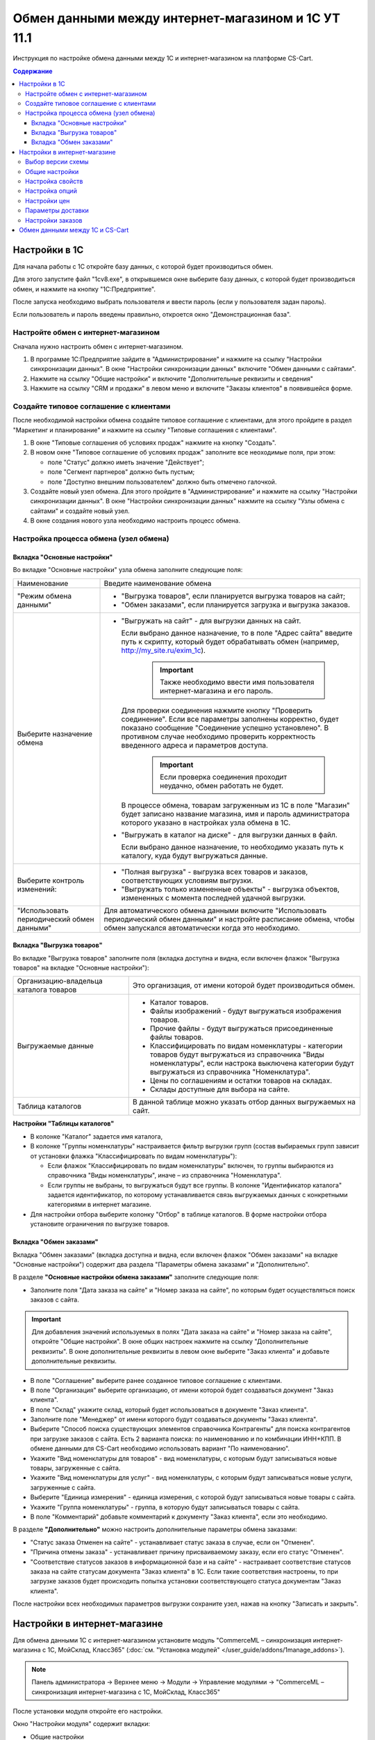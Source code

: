 ***************************************************
Обмен данными между интернет-магазином и 1С УТ 11.1
***************************************************

Инструкция по настройке обмена данными между 1С и интернет-магазином на платформе CS-Cart.

.. contents:: Содержание
    :local: 
    :depth: 3


Настройки в 1С
--------------

Для начала работы с 1С откройте базу данных, с которой будет производиться обмен. 

Для этого запустите файл "1сv8.exe", в открывшемся окне выберите базу данных, с которой будет производиться обмен, и нажмите на кнопку "1С:Предприятие".

.. fancybox:: img/1Cimage_1.png
    :alt: Обмен данными 1C и CS-Cart

После запуска необходимо выбрать пользователя и ввести пароль (если у пользователя задан пароль).

.. fancybox:: img/1Cimage_2.png
    :alt: Обмен данными 1C и CS-Cart

Если пользователь и пароль введены правильно, откроется окно "Демонстрационная база".

.. fancybox:: img/1Cimage_3.png
    :alt: Обмен данными 1C и CS-Cart

Настройте обмен с интернет-магазином
====================================

Сначала нужно настроить обмен с интернет-магазином.

1.  В программе 1С:Предприятие зайдите в "Администрирование" и нажмите на ссылку "Настройки синхронизации данных". В окне "Настройки синхронизации данных" включите "Обмен данными с сайтами".

    .. fancybox:: img/1Cimage_4.png
        :alt: Обмен данными 1C и CS-Cart

2.  Нажмите на ссылку "Общие настройки" и включите "Дополнительные реквизиты и сведения"

    .. fancybox:: img/1Cimage_5.png
        :alt: Обмен данными 1C и CS-Cart

3.  Нажмите на ссылку "CRM и продажи" в левом меню и включите "Заказы клиентов" в появившейся форме.

    .. fancybox:: img/1Cimage_6.png
        :alt: Обмен данными 1C и CS-Cart


Создайте типовое соглашение с клиентами
=======================================

После необходимой настройки обмена создайте типовое соглашение с клиентами, для этого пройдите в раздел "Маркетинг и планирование" и нажмите на ссылку "Типовые соглашения с клиентами".

1.  В окне "Типовые соглашения об условиях продаж" нажмите на кнопку "Создать".

    .. fancybox:: img/1Cimage_7.png
        :alt: Обмен данными 1C и CS-Cart

2.  В новом окне "Типовое соглашение об условиях продаж" заполните все неоходимые поля, при этом:

    *   поле "Статус" должно иметь значение "Действует"; 

    *   поле "Сегмент партнеров" должно быть пустым;

    *   поле "Доступно внешним пользователем" должно быть отмечено галочкой.

    .. fancybox:: img/1Cimage_8.png
        :alt: Обмен данными 1C и CS-Cart

3.  Создайте новый узел обмена. Для этого пройдите в "Администрирование" и нажмите на ссылку "Настройки синхронизации данных". В окне "Настройки синхронизации данных" нажмите на ссылку "Узлы обмена с сайтами" и создайте новый узел.

    .. fancybox:: img/1Cimage_9.png
        :alt: Обмен данными 1C и CS-Cart

4.  В окне создания нового узла необходимо настроить процесс обмена.

    .. fancybox:: img/1Cimage_10.png
        :alt: Обмен данными 1C и CS-Cart

Настройка процесса обмена (узел обмена)
=======================================

Вкладка "Основные настройки"
****************************

Во вкладке "Основные настройки" узла обмена заполните следующие поля:

.. list-table::
    :widths: 10 30

    *   -   Наименование

        -   Введите наименование обмена

    *   -   "Режим обмена данными"

        -   *   "Выгрузка товаров", если планируется выгрузка товаров на сайт;

            *   "Обмен заказами", если планируется загрузка и выгрузка заказов.

    *   -   Выберите назначение обмена

        -   *   "Выгружать на сайт" - для выгрузки данных на сайт. 

                Если выбрано данное назначение, то в поле "Адрес сайта" введите путь к скрипту, который будет обрабатывать обмен (например, http://my_site.ru/exim_1c).

                    .. important::

                        Также необходимо ввести имя пользователя интернет-магазина и его пароль. 

                Для проверки соединения нажмите кнопку "Проверить соединение". Если все параметры заполнены корректно, будет показано сообщение "Соединение успешно установлено". В противном случае необходимо проверить корректность введенного адреса и параметров доступа. 

                    .. important::

                        Если проверка соединения проходит неудачно, обмен работать не будет.

                В процессе обмена, товарам загруженным из 1С в поле "Магазин" будет записано название магазина, имя и пароль администратора которого указано в настройках узла обмена в 1С.

            *   "Выгружать в каталог на диске" - для выгрузки данных в файл. 

                Если выбрано данное назначение, то необходимо указать путь к каталогу, куда будут выгружаться данные.

    *   -   Выберите контроль изменений:

        -   *   "Полная выгрузка" - выгрузка всех товаров и заказов, соответствующих условиям выгрузки.

            *   "Выгружать только измененные объекты" - выгрузка объектов, измененных с момента последней удачной выгрузки.

    *   -   "Использовать периодический обмен данными"

        -   Для автоматического обмена данными включите "Использовать периодический обмен данными" и настройте расписание обмена, чтобы обмен запускался автоматически когда это необходимо.

            .. fancybox:: img/1Cimage_11.png
                :alt: Обмен данными 1C и CS-Cart

Вкладка "Выгрузка товаров"
**************************

Во вкладке "Выгрузка товаров" заполните поля (вкладка доступна и видна, если включен флажок "Выгрузка товаров" на вкладке "Основные настройки"):

.. fancybox:: img/1Cimage_12.png
   :alt: Обмен данными 1C и CS-Cart

.. list-table::
    :widths: 15 30

    *   -   Организацию-владельца каталога товаров

        -   Это организация, от имени которой будет производиться обмен.

    *   -   Выгружаемые данные

        -   *   Каталог товаров.

            *   Файлы изображений - будут выгружаться изображения товаров.

            *   Прочие файлы - будут выгружаться присоединенные файлы товаров.

            *   Классифицировать по видам номенклатуры - категории товаров будут выгружаться из справочника "Виды номенклатуры", если настрока выключена категории будут выгружаться из справочника "Номенклатура".

            *   Цены по соглашениям и остатки товаров на складах.

            *   Склады доступные для выбора на сайте.

    *   -   Таблица каталогов

        -   В данной таблице можно указать отбор данных выгружаемых на сайт.

**Настройки "Таблицы каталогов"**

*   В колонке "Каталог" задается имя каталога, 

*   В колонке "Группы номенклатуры" настраивается фильтр выгрузки групп (состав выбираемых групп зависит от установки флажка "Классифицировать по видам номенклатуры"): 

    -   Если флажок "Классифицировать по видам номенклатуры" включен, то группы выбираются из справочника "Виды номенклатуры", иначе – из справочника "Номенклатура".

    -   Если группы не выбраны, то выгружаться будут все группы. В колонке "Идентификатор каталога" задается идентификатор, по которому устанавливается связь выгружаемых данных с конкретными категориями в интернет магазине.

*   Для настройки отбора выберите колонку "Отбор" в таблице каталогов. В форме настройки отбора установите ограничения по выгрузке товаров. 

.. fancybox:: img/1Cimage_13.png
    :alt: Обмен данными 1C и CS-Cart


Вкладка "Обмен заказами"
************************

Вкладка "Обмен заказами" (вкладка доступна и видна, если включен флажок "Обмен заказами" на вкладке "Основные настройки") содержит два раздела "Параметры обмена заказами" и "Дополнительно".

В разделе **"Основные настройки обмена заказами"** заполните следующие поля:

.. fancybox:: img/1Cimage_14.png
   :alt: Обмен данными 1C и CS-Cart

*   Заполните поля "Дата заказа на сайте" и "Номер заказа на сайте", по которым будет осуществляться поиск заказов с сайта.

.. important::

    Для добавления значений используемых в полях "Дата заказа на сайте" и "Номер заказа на сайте", откройте "Общие настройки". В окне общих настроек нажмите на ссылку "Дополнительные реквизиты". В окне дополнительные реквизиты в левом окне выберите "Заказ клиента" и добавьте дополнительные реквизиты.

*   В поле "Соглашение" выберите ранее созданное типовое соглашение с клиентами.

*   В поле "Организация" выберите организацию, от имени которой будет создаваться документ "Заказ клиента".

*   В поле "Склад" укажите склад, который будет использоваться в документе "Заказ клиента".

*   Заполните поле "Менеджер" от имени которого будут создаваться документы "Заказ клиента".

*   Выберите "Способ поиска существующих элементов справочника Контрагенты" для поиска контрагентов при загрузке заказов с сайта. Есть 2 варианта поиска: по наименованию и по комбинации ИНН+КПП. В обмене данными для CS-Cart необходимо использовать вариант "По наименованию".

*   Укажите "Вид номенклатуры для товаров" - вид номенклатуры, с которым будут записываться новые товары, загруженные с сайта.

*   Укажите "Вид номенклатуры для услуг" - вид номенклатуры, с которым будут записываться новые услуги, загруженные с сайта.

*   Выберите "Единица измерения" - единица измерения, с которой будут записываться новые товары с сайта.

*   Укажите "Группа номенклатуры" - группа, в которую будут записываться товары с сайта.

*   В поле "Комментарий" добавьте комментарий к документу "Заказ клиента", если это необходимо.

В разделе **"Дополнительно"** можно настроить дополнительные параметры обмена заказами:

.. fancybox:: img/1Cimage_15.png
   :alt: Обмен данными 1C и CS-Cart

*   "Статус заказа Отменен на сайте" - устанавливает статус заказа в случае, если он "Отменен".

*   "Причина отмены заказа" - устанавливает причину присваиваемому заказу, если его статус "Отменен".

*   "Соответствие статусов заказов в информационной базе и на сайте" - настраивает соответствие статусов заказа на сайте статусам документа "Заказ клиента" в 1С. Если такие соответствия настроены, то при загрузке заказов будет происходить попытка установки соответствующего статуса документам "Заказ клиента".

После настройки всех необходимых параметров выгрузки сохраните узел, нажав на кнопку "Записать и закрыть".


Настройки в интернет-магазине
-----------------------------

Для обмена данными 1С с интернет-магазином установите модуль "CommerceML – синхронизация интернет-магазина с 1С, МойСклад, Класс365" (:doc:`см. "Установка модулей" </user_guide/addons/1manage_addons>`). 

.. note:: 

    Панель администратора → Верхнее меню → Модули → Управление модулями → "CommerceML – синхронизация интернет-магазина с 1С, МойСклад, Класс365"

.. fancybox:: img/1Cimage_16.png
   :alt: Обмен данными 1C и CS-Cart

После установки модуля откройте его настройки. 

Окно "Настройки модуля" содержит вкладки:

*   Общие настройки

*   Настройки свойств

*   Настройки опций

*   Настройки цен

*   Параметры доставки

*   Настройки заказов


.. fancybox:: img/1Cimage_17.png
   :alt: Обмен данными 1C и CS-Cart
   
Выбор версии схемы
==================

В настройках модуля "CommerceML – синхронизация интернет-магазина с 1С, МойСклад, Класс365" есть настройка выбора схемы, которая определяет формат загрузки характеристик(опций) товара.
Для определения версии схемы, необходимо:

1. Создать в 1С товар с характеристикой и сделать выгрузку в файл.

2. Открыть выгруженные из 1С файлы import.xml и offers.xml. В файлах осуществить поиск тега ``<ХарактеристикиТовара>``.

3. Если тег ``<ХарактеристикиТовара>`` нашелся в файле import или в обоих файлах, то необходимо выбрать версию схемы 2.07. Если тег нашелся только в файле offers или ни в одном из файлов, то выбрать версию схемы 2.05.


Общие настройки
===============

Вкладка "Общие настройки" содержит следующие поля:

.. fancybox:: img/1Cimage_18.png
   :alt: Обмен данными 1C и CS-Cart

.. list-table::
    :widths: 15 30

    *   -   Версия схемы

        -   В зависимости от формата передаваемых данных, необходимо выбрать соответствующую версию схемы:

            *   2.05 - выберите, если характеристики товара выгружаются только в файл offers

            *   2.07 - выберите, если характеристики товара выгружаются в файл import

    *   -   Язык по умолчанию

        -   Настройка определяющая какой язык будет использоваться для записи данных.

    *   -   Значение для связывания категорий

        -   Значение, используемое для связывания категорий.

    *   -   Значение для связывания товаров

        -   Значение, используемое для связывания товаров.

    *   -   Загружать товары

        -   Определяет какие товары будут загружатся из файла import.xml.

    *   -   Разрешить импорт категорий

        -   Параметр, определяющий будут ли загружаться группы из 1С. Если данная настройка отключена, то товары будут записаны в категорию, указанную в настройке "Категория по умолчанию".

    *   -   Категория по умолчанию

        -   Категория в которую будут добавлены новые товары из 1С, если настройка "Разрешить импорт категорий" выключена.

    *   -   Скрывать товары, которых нет в наличии

        -   Автоматически присваивает товарам статус "Скрыто", если количество товара равно 0.

    *   -   Добавлять налог к товарам.

        -   Товарам будут добавлены налоги, используемые в 1С. 

            Настройки выгрузки налогов доступны на странице:

            .. note::

                Модули → Настройки CommerceML → Цены и налоги.

                .. fancybox:: img/1Cimage_19.png
                    :alt: Обмен данными 1C и CS-Cart

            Для настройки выгрузки налогов необходимо указать соответствия налогов в CS-Cart и процентной ставкой в 1С.

    *   -   Импортировать изображения как дополнительные

        -   Все изображения товара будут загружены как дополнительные.

    *   -   Использовать в названии товара

        -   Параметр, определяющий какие данные будут записываться в наименование товара:

            *   Рабочее наименование 

            *   Наименование для печати

    *   -   Использовать в коде товара

        -   Определяет какие данные будут записываться в поле код товара:

            *   Артикул

            *   Код номенклатуры

            *   Штрихкод

    *   -   Использовать в полном описании товара

        -   Определяет какие данные будут записываться в качестве полного описания товара:

            *   Текстовое описание

            *   Файл описания для сайта

            *   Наименование для печати

    *   -   Использовать в кратком описании товара

        -   Определяет какие данные будут записываться в качестве краткого описания товара:

            *   Текстовое описание

            *   Файл описания для сайта

            *   Наименование для печати

    *   -   Использовать в название страницы (SEO)

        -   Параметр, определяющий какие данные будут записываться в поле название страницы:

            *   Наименование

            *   Полное наименование


Настройка свойств
=================
        
Вкладка "Настройка свойств" содержит следующие настройки:

.. fancybox:: img/1Cimage_20.png
   :alt: Обмен данными 1C и CS-Cart

.. list-table::
    :widths: 15 30

    *   -   Разрешить импорт свойств

        -   Свойства из 1С будут загружены в магазин.

    *   -   Название свойства для промо-текста

        -   В качестве промо-текста для товара будет загружено значение указанного свойства из 1С.

    *   -   Значение, используемое для бренда

        -   Значение, которое будет загружено в качестве бренда.

    *   -   Название свойства для бренда

        -   В качестве бренда будет загружено указанное свойство из 1С, если в поле "Значение используемое для бренда" выбрано значение "Свойство товара".

    *   -   Настройка запрета/разрешения выгрузки свойств

        -   Выбор метода исключения для загружаемых свойств:

            *   Не использовать функцию запрета/разрешения выгрузки свойств

            *   Загружать только

            *   Не загружать

    *   -   Список свойств для запрета/разрешения выгрузки

        -   Список свойств для разрешения или запрета загрузки. Каждое свойство необходимо вводить с новой строки.


Настройка опций
===============
        
Вкладка "Настройка опций" содержит следующие настройки:

.. fancybox:: img/commerceml_option_settings.png
   :alt: Обмен данными 1C и CS-Cart

.. list-table::
    :widths: 15 30

    *   -   Тип опций

        -   Тип для отображения опций товара загруженных из 1С:

            *   Список вариантов

            *   Радиогруппа

    *   -   Способы загрузки опций.

        -   Способ загрузки опций товара из 1С:

            *   "Вариации (рекомендуемое значение)" — оптимальный вариант для импорта товаров с опциями, у которых есть модификаторы цены. Необходим :doc:`модуль "Вариации товаров" </user_guide/addons/product_variations/index>`.

            *   "Комбинация из одной опции (цена в модификаторах)" — будут созданы комбинации только с одной опцией (даже если опций несколько); название опции берется из настройки ниже. Цена самого товара будет равна нулю, а стоимость будет задана в модификаторах вариантов опций.

            *   "Комбинация из опций (цена не импортируется)" — импортируются опции товара, и на основе них создаются комбинации. Цена у комбинаций и товара не обновляется.

            *   "Комбинация из опций без модификаторов (одинаковая цена)" — импортируются опции товара, и на основе них создаются комбинации; модификаторы у вариантов опций пустые, а стоимость товара берется из последней импортируемой комбинации.

            *   "Комбинация из глобальных опций (цена не импортируется)" — импортируются глобальные опции, и на основе них создаются комбинации. Цена у комбинаций и товара не обновляется.

    *   -   Название опции

        -   Название опции используемое для комбинаций характеристик номенклатуры загружаемой из 1С, при выборе в настройке "Способ загрузки опций" значения "Комбинация из одной опции (цена в модификаторах)".


Настройки цен
=============
        
Вкладка "Настройки цен" содержит настройки загрузки цен:

.. fancybox:: img/1Cimage_22.png
   :alt: Обмен данными 1C и CS-Cart

Если настройка **Импортировать количество и цены** включена, то в магазин будут загружаться цены и количество товаров выгруженных из 1С.
   
Выберите настройку **Загружать несколько цен** для загрузки нескольких цен (Базовая цена, Рекомендованная цена, Оптовые цены).

Для проверки введенных цен в окне "Цены и налоги" включите настройку **Запустить режим отладки цен**.

Загрузка нескольких цен реализована с помощью цен для групп пользователей. Вы можете задать для каждой группы пользователей (Опт, Розница, Золотой клиент) свою цену на товар.

Для настройки выгрузки цен и соответствия цен группам пользователей в CS-Cart перейдите на страницу "Цены и налоги".

.. note::

    Верхнее меню → Модули → Настройки CommerceML → Цены и налоги.

Если существует необходимость выгрузки нескольких видов цен в одну цену, то их можно добавить в настройках через запятую.

Окно "Цены и налоги" содержит поля:

*   "Цена в магазине" - это цена, которая будет доступна для указанной группы пользователей; 

*   "Базовая цена" - это цена товара по умолчанию для всех групп пользователей; 

*   "Рекомендованная цена" - это рекомендованная цена товара в разделе "Ценообразование/наличие".
    
.. fancybox:: img/1Cimage_23.png
   :alt: Обмен данными 1C и CS-Cart


Для проверки введенных названий цен (соглашений) в модуле предусмотрено тестирование выгружаемых цен. Для тестирования:

1.  Установите галочку "Запустить режим отладки цен" в настройках модуля.

2.  В 1С произведите выгрузку в интернет-магазин.

3.  Далее перейдите на страницу "Цены и налоги" в панели администратора и посмотрите результат. Внесите исправление и обновите страницу. 

4.  Для полноценной выгрузки уберите галочку "Запустить режим отладки цен" в настройках модуля "CommerceML – синхронизация интернет-магазина" и повторите выгрузку.


Параметры доставки
==================
    
Вкладка "Параметры доставки" настраивает загрузку дополнительных реквизитов номенклатуры (в одном поле можно указать несколько реквизитов для каждого вида номенклатуры с новой строки) и содержит следующие настройки:
    
.. fancybox:: img/1Cimage_24.png
   :alt: Обмен данными 1C и CS-Cart

.. list-table::
    :widths: 15 30

    *   -   Наименование свойства для веса

        -   Выгружаемый дополнительный реквизит номенклатуры. Тип значения реквизита в 1С - Число.

    *   -   Отображать вес, как характеристику

        -   По весу товара будет создана характеристика, для фильтра товаров по характеристикам.

    *   -   Наименование свойства для бесплатной доставки

        -   Выгружаемый дополнительный реквизит номенклатуры. Тип значения реквизита в 1С - Булево.

    *   -   Отображать бесплатную доставку как характеристику

        -   По параметру "Бесплатная доставка товара" будет создана характеристика товара.

    *   -   Стоимость доставки

        -   Дополнительный реквизит номенклатуры. Тип значения реквизита в 1С - Число.

    *   -   Количество штук в коробке

        -   Дополнительный реквизит номенклатуры. Тип значения реквизита в 1С - Число.

    *   -   Длина коробки

        -   Дополнительный реквизит номенклатуры. Тип значения реквизита в 1С - Число.

    *   -   Ширина коробки

        -   Дополнительный реквизит номенклатуры. Тип значения реквизита в 1С - Число.

    *   -   Высота коробки

        -   Дополнительный реквизит номенклатуры. Тип значения реквизита в 1С - Число.


Настройки заказов
=================
    
Вкладка "Настройки заказов" содержит следующие поля:

.. fancybox:: img/1Cimage_25.png
   :alt: Обмен данными 1C и CS-Cart

.. list-table::
    :widths: 15 30
    
    *   -   Включать отдельно стоимость доставки заказа
    
        -   Доставка будет выгружена в виде отдельной номенклатуры.

    *   -   Выгружать опции товара
    
        -   В заказах товары, имеющие опции, будут выгружаться с опциями. Будут загружатся только те опции, которые изначально были созданы в 1С; опции созданные в магазине загружатся не будут.

    *   -   Выгружать с номера
    
        -   Для загрузки будут доступны заказы, начиная с указанного номера.

    *   -   Загружать статусы заказов
    
        -   В магазин будут загружены статусы для соответствующих заказов, выгруженные в файл orders.

    *   -   Выгружать статусы заказов
    
        -   Из магазина будут выгружены заказы со статусами.

    *   -   Выгрузить все товары магазина

        -   Заказы из магазина выгружаться не будут. Вместо этого будут выгружены все включенные товары, у которых включена настройка "Обновлять товар".

    *   -   Статусы выгружаемых заказов
    
        -   Статусы заказов, которые будут выгружены.

Обмен данными между 1С и CS-Cart
--------------------------------

Обмен данными между 1С и CS-Cart можно осуществлять одним из способов:

*   Автоматический запуск
    
    Для автоматического запуска обмена достаточно настроить расписание автоматического обмена данными в форме узла обмена данными.

*   Ручной запуск 

    Для запуска обмена данными откройте созданный узел обмена и нажмите на кнопку "Выполнить обмен", будет запущен процесс обмена, по окончании которого будет выдано соответствующее сообщение.


.. fancybox:: img/1Cimage_26.png
   :alt: Обмен данными 1C и CS-Cart

Для анализа результатов обмена используется журнал регистрации «1С: Предприятия». 

Для просмотра событий выгрузки данных в окне созданного узла обмена необходимо нажать кнопку "Все действия - События выгрузки данных", откроется окно "Журнал регистрации".
    
.. fancybox:: img/1Cimage_27.png
    :alt: Обмен данными 1C и CS-Cart
    
В форме "Журнал регистрации" для просмотра истории обмена открываются строки журнала и анализируется содержащаяся в них информация. Для быстрого просмотра протокола обмена по строке журнала достаточно нажать на поле "Комментарий" и откроется окно "Событие":
    
.. fancybox:: img/1Cimage_28.png
    :alt: Обмен данными 1C и CS-Cart
    
Для просмотра и удаления объектов, зарегистрированных для выгрузки, в окне созданного узла обмена нажмите на кнопку "Все действия - Показать зарегистрированные изменения". В форме отображаются группы (виды) объектов: Товары, Файлы и Заказы. Если необходимо отменить (удалить) регистрацию конкретного объекта, необходимо выбрать его и нажать на кнопку [x]:
    
.. fancybox:: img/1Cimage_29.png
    :alt: Обмен данными 1C и CS-Cart
